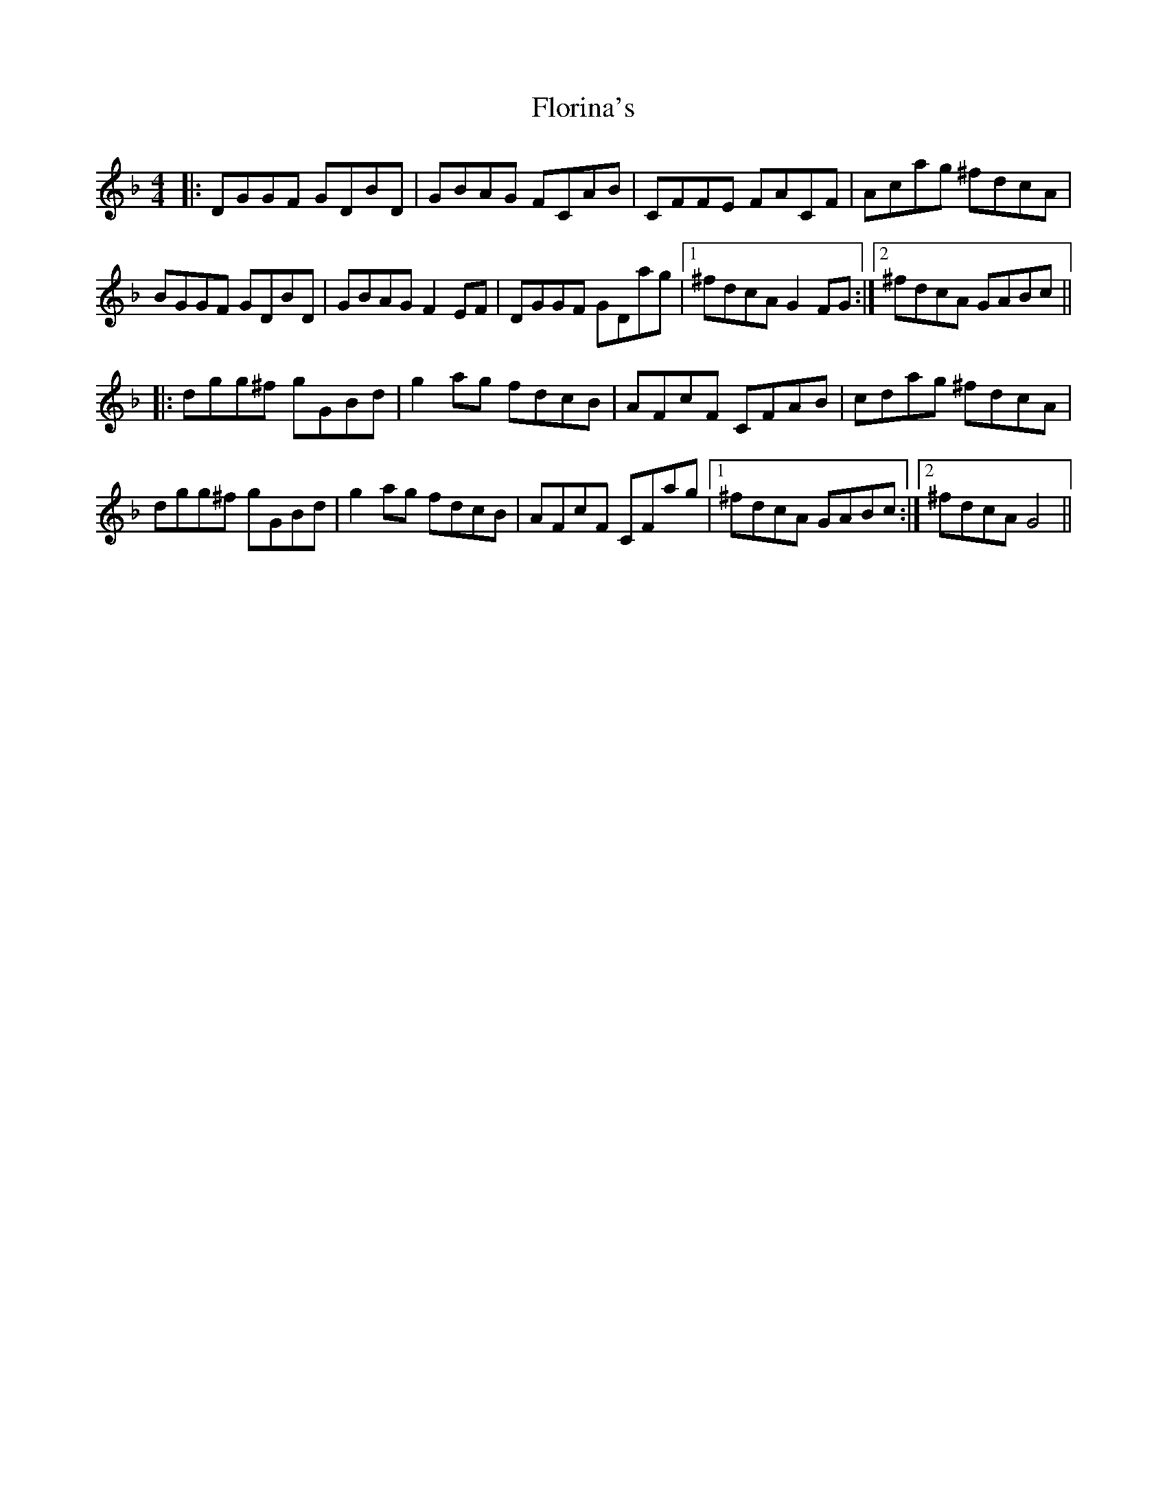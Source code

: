 X: 13467
T: Florina's
R: reel
M: 4/4
K: Fmajor
|:DGGF GDBD|GBAG FCAB|CFFE FACF|Acag ^fdcA|
BGGF GDBD|GBAG F2 EF|DGGF GDag|1 ^fdcA G2 FG:|2 ^fdcA GABc||
|:dgg^f gGBd|g2 ag fdscB|AFcF CFAB|cdag ^fdcA|
dgg^f gGBd|g2 ag fdscB|AFcF CFag|1 ^fdcA GABc:|2 ^fdcA G4||

